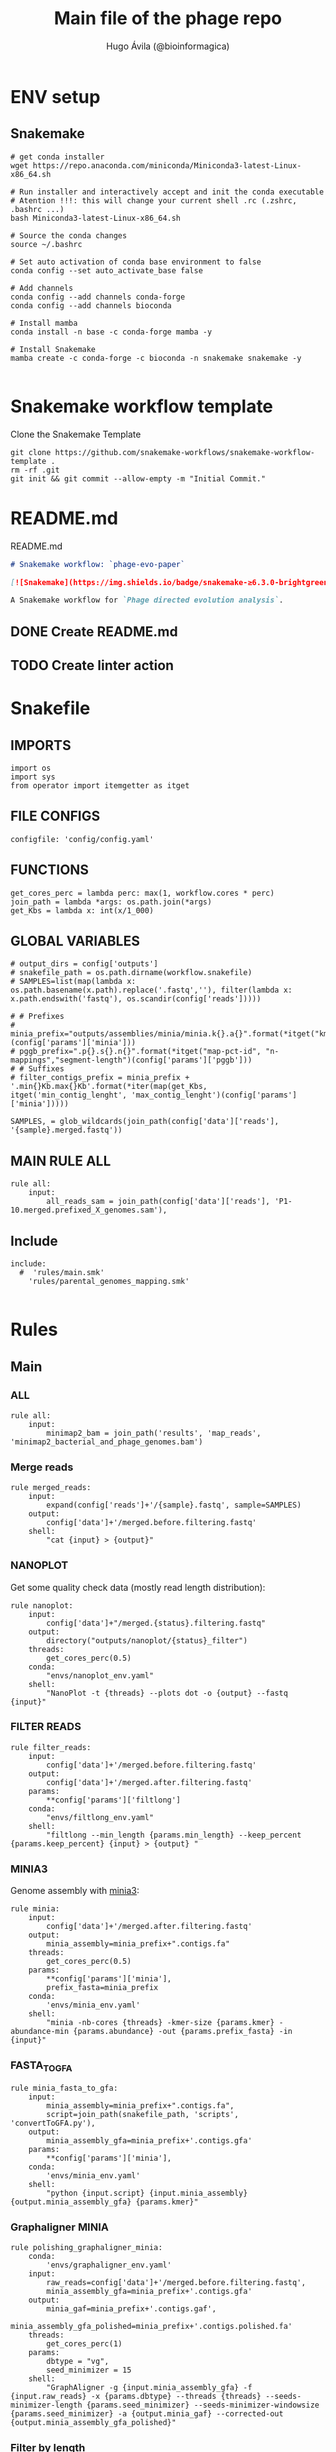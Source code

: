 #+TITLE: Main file of the phage repo
#+AUTHOR: Hugo Ávila (@bioinformagica)
#+LANGUAGE: en-us
#+STARTUP: overview
#+PROPERTY: header-args :dir ~/projects/phage-evo-paper :mkdirp yes :exports none :eval never-export

* ENV setup
** Snakemake
#+BEGIN_SRC shell
# get conda installer
wget https://repo.anaconda.com/miniconda/Miniconda3-latest-Linux-x86_64.sh

# Run installer and interactively accept and init the conda executable
# Atention !!!: this will change your current shell .rc (.zshrc, .bashrc ...)
bash Miniconda3-latest-Linux-x86_64.sh

# Source the conda changes
source ~/.bashrc

# Set auto activation of conda base environment to false
conda config --set auto_activate_base false

# Add channels
conda config --add channels conda-forge
conda config --add channels bioconda

# Install mamba
conda install -n base -c conda-forge mamba -y

# Install Snakemake
mamba create -c conda-forge -c bioconda -n snakemake snakemake -y

#+END_SRC

#+RESULTS:

* Snakemake workflow template
#+NAME: cb:get-snakemake-template
#+CAPTION: Clone the Snakemake Template
#+BEGIN_SRC shell
git clone https://github.com/snakemake-workflows/snakemake-workflow-template .
rm -rf .git
git init && git commit --allow-empty -m "Initial Commit."
#+END_SRC

* README.md
#+NAME: cb:README.md
#+CAPTION: README.md
#+BEGIN_SRC markdown :tangle README.md
# Snakemake workflow: `phage-evo-paper`

[![Snakemake](https://img.shields.io/badge/snakemake-≥6.3.0-brightgreen.svg)](https://snakemake.github.io)

A Snakemake workflow for `Phage directed evolution analysis`.
#+END_SRC
** DONE Create README.md
** TODO Create linter action
* Snakefile
:PROPERTIES:
:COOKIE_DATA: todo recursive
:header-args: :tangle workflow/Snakefile :mkdirp yes :exports none :eval never-export :comments link
:END:
** IMPORTS
#+BEGIN_SRC snakemake
import os
import sys
from operator import itemgetter as itget
#+END_SRC

** FILE CONFIGS
#+BEGIN_SRC snakemake
configfile: 'config/config.yaml'
#+END_SRC

** FUNCTIONS
#+BEGIN_SRC snakemake
get_cores_perc = lambda perc: max(1, workflow.cores * perc)
join_path = lambda *args: os.path.join(*args)
get_Kbs = lambda x: int(x/1_000)
#+END_SRC

** GLOBAL VARIABLES
#+BEGIN_SRC snakemake
# output_dirs = config['outputs']
# snakefile_path = os.path.dirname(workflow.snakefile)
# SAMPLES=list(map(lambda x: os.path.basename(x.path).replace('.fastq',''), filter(lambda x: x.path.endswith('fastq'), os.scandir(config['reads']))))

# # Prefixes
# minia_prefix="outputs/assemblies/minia/minia.k{}.a{}".format(*itget("kmer","abundance")(config['params']['minia']))
# pggb_prefix=".p{}.s{}.n{}".format(*itget("map-pct-id", "n-mappings","segment-length")(config['params']['pggb']))
# # Suffixes
# filter_contigs_prefix = minia_prefix + '.min{}Kb.max{}Kb'.format(*iter(map(get_Kbs, itget('min_contig_lenght', 'max_contig_lenght')(config['params']['minia']))))

SAMPLES, = glob_wildcards(join_path(config['data']['reads'], '{sample}.merged.fastq'))
#+END_SRC
** MAIN RULE ALL
#+BEGIN_SRC snakemake
rule all:
    input:
        all_reads_sam = join_path(config['data']['reads'], 'P1-10.merged.prefixed_X_genomes.sam'),
#+END_SRC

** Include
#+BEGIN_SRC snakemake
include:
  #  'rules/main.smk'
    'rules/parental_genomes_mapping.smk'

#+END_SRC

* Rules
** Main
:PROPERTIES:
:COOKIE_DATA: todo recursive
:header-args: :tangle workflow/rules/main.smk :mkdirp yes :exports none :eval never-export :comments link
:END:
*** ALL
#+BEGIN_SRC snakemake
rule all:
    input:
        minimap2_bam = join_path('results', 'map_reads', 'minimap2_bacterial_and_phage_genomes.bam')
#+END_SRC
*** Merge reads
#+BEGIN_SRC snakemake
rule merged_reads:
    input:
        expand(config['reads']+'/{sample}.fastq', sample=SAMPLES)
    output:
        config['data']+'/merged.before.filtering.fastq'
    shell:
        "cat {input} > {output}"
#+END_SRC

*** NANOPLOT
Get some quality check data (mostly read length distribution):
#+BEGIN_SRC snakemake
rule nanoplot:
    input:
        config['data']+"/merged.{status}.filtering.fastq"
    output:
        directory("outputs/nanoplot/{status}_filter")
    threads:
        get_cores_perc(0.5)
    conda:
        "envs/nanoplot_env.yaml"
    shell:
        "NanoPlot -t {threads} --plots dot -o {output} --fastq {input}"
#+END_SRC

*** FILTER READS
#+BEGIN_SRC snakemake
rule filter_reads:
    input:
        config['data']+'/merged.before.filtering.fastq'
    output:
        config['data']+'/merged.after.filtering.fastq'
    params:
        **config['params']['filtlong']
    conda:
        "envs/filtlong_env.yaml"
    shell:
        "filtlong --min_length {params.min_length} --keep_percent {params.keep_percent} {input} > {output} "
#+END_SRC

*** MINIA3
Genome assembly with [[https:https://github.com/GATB/minia][minia3]]:
#+BEGIN_SRC snakemake
rule minia:
    input:
        config['data']+'/merged.after.filtering.fastq'
    output:
        minia_assembly=minia_prefix+".contigs.fa"
    threads:
        get_cores_perc(0.5)
    params:
        **config['params']['minia'],
        prefix_fasta=minia_prefix
    conda:
        'envs/minia_env.yaml'
    shell:
        "minia -nb-cores {threads} -kmer-size {params.kmer} -abundance-min {params.abundance} -out {params.prefix_fasta} -in {input}"
#+END_SRC

*** FASTA_TO_GFA
#+BEGIN_SRC snakemake
rule minia_fasta_to_gfa:
    input:
        minia_assembly=minia_prefix+".contigs.fa",
        script=join_path(snakefile_path, 'scripts', 'convertToGFA.py'),
    output:
        minia_assembly_gfa=minia_prefix+'.contigs.gfa'
    params:
        **config['params']['minia'],
    conda:
        'envs/minia_env.yaml'
    shell:
        "python {input.script} {input.minia_assembly} {output.minia_assembly_gfa} {params.kmer}"
#+END_SRC

*** Graphaligner MINIA
#+BEGIN_SRC snakemake
rule polishing_graphaligner_minia:
    conda:
        'envs/graphaligner_env.yaml'
    input:
        raw_reads=config['data']+'/merged.before.filtering.fastq',
        minia_assembly_gfa=minia_prefix+'.contigs.gfa'
    output:
        minia_gaf=minia_prefix+'.contigs.gaf',
        minia_assembly_gfa_polished=minia_prefix+'.contigs.polished.fa'
    threads:
        get_cores_perc(1)
    params:
        dbtype = "vg",
        seed_minimizer = 15
    shell:
        "GraphAligner -g {input.minia_assembly_gfa} -f {input.raw_reads} -x {params.dbtype} --threads {threads} --seeds-minimizer-length {params.seed_minimizer} --seeds-minimizer-windowsize {params.seed_minimizer} -a {output.minia_gaf} --corrected-out {output.minia_assembly_gfa_polished}"
#+END_SRC

*** Filter by length
#+BEGIN_SRC snakemake
rule filter_by_length:
    input:
        minia_assembly_gfa_polished=minia_prefix+'.contigs.polished.fa',
        script = join_path(snakefile_path, 'scripts', 'filter_by_length.py')
    output:
        minia_assembly_polished_filtered = minia_prefix + '.contigs.polished' + filter_contigs_prefix + '.fa'
    params:
        **config['params']['minia']
    conda:
        'envs/bio_env.yaml'
    shell:
        "python3 {input.script} {params.min_contig_lenght}  {params.max_contig_lenght} > {output.minia_assembly_polished_filtered}"
#+END_SRC
*** PGGB minia_polished
#+BEGIN_SRC snakemake
rule pggb_minia:
    input:
        minia_assembly_polished_filtered = minia_prefix + '.contigs.polished' + filter_contigs_prefix + '.fa'
    output:
        directory("outputs/pggb/minia"+pggb_prefix)
    params:
        **config['params']['pggb']
    conda:
        'envs/pggb_env.yaml'
    threads:
        get_cores_perc(0.5)
    shell:
        "pggb -i {input.minia_assembly_polished_filtered} -p {params.map-pct-id} -n {params.n-mappings} -s {params.segment-length} -t {threads} -o {output} -m"
#+END_SRC
** Parental Genomes Mapping
:PROPERTIES:
:COOKIE_DATA: todo recursive
:header-args: :tangle workflow/rules/parental_genomes_mapping.smk :mkdirp yes :exports none :eval never-export :comments link
:END:

Objective: Minia assembly > map reads parental / bacteria > remove 100 bacteiral genes > quant chmerical reads

*** Map reads to minia assembly
#+BEGIN_SRC snakemake
rule prefix_fastq:
    input:
        samples=expand(join_path(config['data']['reads'], '{sample}.merged.fastq'), sample=SAMPLES),
    params:
        samples_prefixed=join_path(config['data']['reads'], 'P1-10.merged.prefixed.fastq')
    output:
        samples_prefixed_gzipped=join_path(config['data']['reads'], 'P1-10.merged.prefixed.fastq.gz')
    threads:
        get_cores_perc(1)
    shell:
        """
        echo {input.samples} \
            | tr ' ' '\\n' \
            | while read sample; do
                prefix=$( basename $sample | cut -d'.' -f1)
                sed -r '/^@.+runid/ s/^@/@'$prefix'#1#/' $sample >> {params.samples_prefixed}
            done
        cat {params.samples_prefixed} | pigz -p {threads} > {output.samples_prefixed_gzipped}
        """
#+END_SRC

*** Filter out bacterial reads
#+BEGIN_SRC snakemake
rule minimap2_map_reads_to_refs:
    input:
        target = config['data']['genomes']['merged'],
        samples_prefixed_gzipped = join_path(config['data']['reads'], 'P1-10.merged.prefixed.fastq.gz'),
    output:
        all_reads_sam = join_path(config['data']['reads'], 'P1-10.merged.prefixed_X_genomes.sam'),
    threads:
        get_cores_perc(1)
    conda:
        '../envs/minimap2_env.yaml'
    shell:
        "minimap2 -ax map-pb -t {threads} {input.target} {input.samples_prefixed_gzipped} > {output.all_reads_sam}"


#+END_SRC

* CONFIGS
:PROPERTIES:
:COOKIE_DATA: todo recursive
:header-args: :tangle config/config.yaml :mkdirp yes :exports none :eval never-export :comments link
:END:
#+BEGIN_SRC yaml
# data: 'data'

# # Input
# reads: 'data/fastq'
# parental_phages: 'data/genomes/phage/parental.phage.merged.fasta'

data:
  reads: 'data/fastq'
  genomes:
    ecoli: 'data/genomes/bacteria/E_coli_bl21_noplasmid.fasta'
    merged: 'data/genomes/bacteria/parental_phages_and_Ecoli_bl21.fasta'
    bacteira: 'data/genomes/bacteria'
    phages: 'data/genomes/phage'

# Outputs
outputs:
  nanoplot:
    before: 'outputs/nanoplot/before_filter'
    after: 'outputs/nanoplot/after_filter'
  assemblies:
    minia: 'outputs/assemblies/minia'
    miniasm: 'outputs/assemblies/miniasm'

# PARAMETERS
results: 'results'

# minia
params:
  minia:
    kmer: 21
    abundance: 7
    min_contig_lenght: 20_000
    max_contig_lenght: 200_000
  filtlong:
    keep_percent: 98
    min_length: 20_000
  pggb:
    map-pct-id: 90
    n-mappings: 100
    segment-length: 1_000

#+END_SRC
* ENVS
:PROPERTIES:
:COOKIE_DATA: todo recursive
:header-args: :mkdirp yes :exports none :eval never-export
:END:

#+NAME: get-env-yaml
#+CAPTION: Creates yaml files from conda envs
#+BEGIN_SRC shell :results org replace
declare -a envs=(
    "nanoplot_env"
    "minia_env"
    "kmergenie_env"
)

envs_dir="workflow/envs"
mkdir -p "${envs_dir}"

for env in "${envs[@]}"; do
    fname="${envs_dir}/${env}.yaml"
    [ -f "${fname}" ] && continue
    mamba env export -n "${env}" >"${fname}" 2>/dev/null
done

ls -v1 "${envs_dir}/"*yaml |
    xargs -I'{}' echo "DONE: {}"
#+END_SRC

#+RESULTS: get-env-yaml
#+begin_src org
DONE: workflow/envs/kmergenie_env.yaml
DONE: workflow/envs/minia_env.yaml
DONE: workflow/envs/nanoplot_env.yaml
#+end_src
